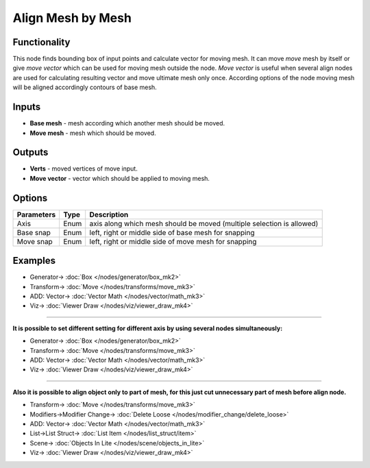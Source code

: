 Align Mesh by Mesh
==================

.. image:: https://user-images.githubusercontent.com/28003269/70231673-36b99a80-1774-11ea-9163-3ffbad2148f7.png
  :target: https://user-images.githubusercontent.com/28003269/70231673-36b99a80-1774-11ea-9163-3ffbad2148f7.png

Functionality
-------------
This node finds bounding box of input points and calculate vector for moving mesh.
It can move `move` mesh by itself or give `move vector` which can be used for moving mesh outside the node. 
`Move vector` is useful when several align nodes are used for calculating resulting vector 
and move ultimate mesh only once.
According options of the node moving mesh will be aligned accordingly contours of base mesh.

Inputs
------

- **Base mesh** - mesh according which another mesh should be moved.
- **Move mesh** - mesh which should be moved.

Outputs
-------

- **Verts** - moved vertices of move input.
- **Move vector** - vector which should be applied to moving mesh.

Options
-------

+--------------------+-------+--------------------------------------------------------------------------------+
| Parameters         | Type  | Description                                                                    |
+====================+=======+================================================================================+
| Axis               | Enum  | axis along which mesh should be moved (multiple selection is allowed)          |
+--------------------+-------+--------------------------------------------------------------------------------+
| Base snap          | Enum  | left, right or middle side of base mesh for snapping                           |
+--------------------+-------+--------------------------------------------------------------------------------+
| Move snap          | Enum  | left, right or middle side of move mesh for snapping                           |
+--------------------+-------+--------------------------------------------------------------------------------+

Examples
--------

.. image:: https://user-images.githubusercontent.com/28003269/59979409-970ab480-95f8-11e9-99b8-8a49c48a8f3c.gif
    :target: https://user-images.githubusercontent.com/28003269/59979409-970ab480-95f8-11e9-99b8-8a49c48a8f3c.gif

.. image:: https://user-images.githubusercontent.com/28003269/59979417-ad187500-95f8-11e9-9a7c-063731dbe127.png
    :target: https://user-images.githubusercontent.com/28003269/59979417-ad187500-95f8-11e9-9a7c-063731dbe127.png

* Generator-> :doc:`Box </nodes/generator/box_mk2>`
* Transform-> :doc:`Move </nodes/transforms/move_mk3>`
* ADD: Vector-> :doc:`Vector Math </nodes/vector/math_mk3>`
* Viz-> :doc:`Viewer Draw </nodes/viz/viewer_draw_mk4>`

---------

**It is possible to set different setting for different axis by using several nodes simultaneously:**

.. image:: https://user-images.githubusercontent.com/28003269/59979527-21074d00-95fa-11e9-9d89-8542de922079.gif
    :target: https://user-images.githubusercontent.com/28003269/59979527-21074d00-95fa-11e9-9d89-8542de922079.gif

.. image:: https://user-images.githubusercontent.com/28003269/59979532-33818680-95fa-11e9-8e0c-e63ab4ba8fef.png
    :target: https://user-images.githubusercontent.com/28003269/59979532-33818680-95fa-11e9-8e0c-e63ab4ba8fef.png

* Generator-> :doc:`Box </nodes/generator/box_mk2>`
* Transform-> :doc:`Move </nodes/transforms/move_mk3>`
* ADD: Vector-> :doc:`Vector Math </nodes/vector/math_mk3>`
* Viz-> :doc:`Viewer Draw </nodes/viz/viewer_draw_mk4>`

---------

**Also it is possible to align object only to part of mesh, for this just cut unnecessary part of mesh before align node.**

.. image:: https://user-images.githubusercontent.com/28003269/59979719-409f7500-95fc-11e9-8df8-62610b36799d.gif
    :target: https://user-images.githubusercontent.com/28003269/59979719-409f7500-95fc-11e9-8df8-62610b36799d.gif

.. image:: https://user-images.githubusercontent.com/28003269/59979724-514feb00-95fc-11e9-9f59-cbf2df8832c7.png
    :target: https://user-images.githubusercontent.com/28003269/59979724-514feb00-95fc-11e9-9f59-cbf2df8832c7.png

* Transform-> :doc:`Move </nodes/transforms/move_mk3>`
* Modifiers->Modifier Change-> :doc:`Delete Loose </nodes/modifier_change/delete_loose>`
* ADD: Vector-> :doc:`Vector Math </nodes/vector/math_mk3>`
* List->List Struct-> :doc:`List Item </nodes/list_struct/item>`
* Scene-> :doc:`Objects In Lite </nodes/scene/objects_in_lite>`
* Viz-> :doc:`Viewer Draw </nodes/viz/viewer_draw_mk4>`